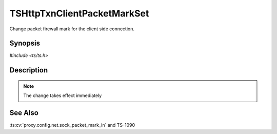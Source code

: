 .. Licensed to the Apache Software Foundation (ASF) under one or more
   contributor license agreements.  See the NOTICE file distributed with
   this work for additional information regarding copyright ownership.
   The ASF licenses this file to you under the Apache License, Version
   2.0 (the "License"); you may not use this file except in compliance
   with the License.  You may obtain a copy of the License at

     http://www.apache.org/licenses/LICENSE-2.0

   Unless required by applicable law or agreed to in writing, software
   distributed under the License is distributed on an "AS IS" BASIS,
   WITHOUT WARRANTIES OR CONDITIONS OF ANY KIND, either express or
   implied.  See the License for the specific language governing
   permissions and limitations under the License.


TSHttpTxnClientPacketMarkSet
============================

Change packet firewall mark for the client side connection.


Synopsis
--------

`#include <ts/ts.h>`

.. c:function:: TSReturnCode TSHttpTxnClientPacketMarkSet(TSHttpTxn txnp, int mark)


Description
-----------

.. note::

   The change takes effect immediately


See Also
--------

.. _Traffic Shaping:
                 https://cwiki.apache.org/confluence/display/TS/Traffic+Shaping
:ts:cv:`proxy.config.net.sock_packet_mark_in` and TS-1090

